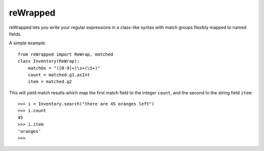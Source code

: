 reWrapped
=========

reWrapped lets you write your regular expressions in a class-like
syntax with match groups flexibly mapped to named fields.

A simple example::

    from reWrapped import ReWrap, matched
    class Inventory(ReWrap):
        matchOn = "([0-9]+)\s+(\S+)"
        count = matched.g1.asInt
        item = matched.g2

This will yield match results which map the first match field
to the integer ``count``, and the second to the string field ``item``::

      >>> i = Inventory.search("there are 45 oranges left")
      >>> i.count
      45
      >>> i.item
      'oranges'
      >>> 

